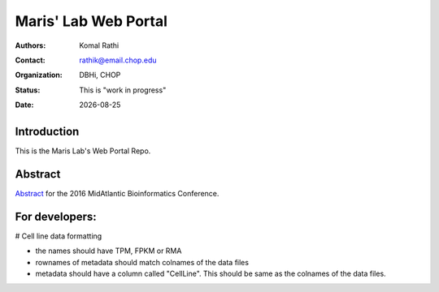 .. |date| date::

*********************
Maris' Lab Web Portal
*********************

:authors: Komal Rathi
:contact: rathik@email.chop.edu
:organization: DBHi, CHOP
:status: This is "work in progress"
:date: |date|

.. meta::
   :keywords: web, portal, rshiny, 2016
   :description: DBHi Rshiny Web Portal.

Introduction
============

This is the Maris Lab's Web Portal Repo.

Abstract
========

`Abstract`_ for the 2016 MidAtlantic Bioinformatics Conference.

.. _Abstract: ./docs/abstract.rst

For developers:
==============

# Cell line data formatting

- the names should have TPM, FPKM or RMA
- rownames of metadata should match colnames of the data files
- metadata should have a column called "CellLine". This should be same as the colnames of the data files.
